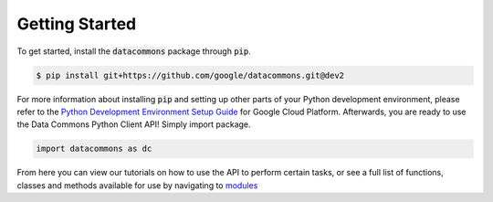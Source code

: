 Getting Started
===============

To get started, install the :code:`datacommons` package through :code:`pip`.

.. code-block:: bash

    $ pip install git+https://github.com/google/datacommons.git@dev2

For more information about installing :code:`pip` and setting up other parts of
your Python development environment, please refer to the
`Python Development Environment Setup Guide <https://cloud.google.com/python/setup>`_
for Google Cloud Platform. Afterwards, you are ready to use the Data Commons
Python Client API! Simply import package.

.. code-block:: python

    import datacommons as dc

From here you can view our tutorials on how to use the API to perform certain
tasks, or see a full list of functions, classes and methods available for use
by navigating to `modules <modules.html>`_

